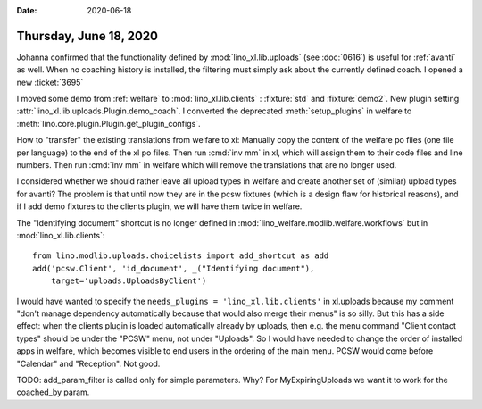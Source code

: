 :date: 2020-06-18

=======================
Thursday, June 18, 2020
=======================

Johanna confirmed that the functionality defined by :mod:`lino_xl.lib.uploads`
(see :doc:`0616`) is useful for :ref:`avanti` as well. When no coaching history
is installed, the filtering must simply ask about the currently defined coach. I
opened a new :ticket:`3695`

I moved some demo from :ref:`welfare` to :mod:`lino_xl.lib.clients` :
:fixture:`std` and :fixture:`demo2`. New plugin setting
:attr:`lino_xl.lib.uploads.Plugin.demo_coach`. I converted the deprecated
:meth:`setup_plugins` in welfare to :meth:`lino.core.plugin.Plugin.get_plugin_configs`.

How to "transfer" the existing translations from welfare to xl: Manually copy
the content of the welfare po files (one file per language) to the end of the xl
po files.  Then run :cmd:`inv mm` in xl, which will assign them to their code
files and line numbers. Then run :cmd:`inv mm` in welfare which will remove the
translations that are no longer used.

I considered whether we should rather leave all upload types in welfare and
create another set of (similar) upload types for avanti?  The problem is that
until now they are in the pcsw fixtures (which is a design flaw for historical
reasons), and if I add demo fixtures to the clients plugin, we will have them
twice in welfare.

The "Identifying document" shortcut is no longer defined in
:mod:`lino_welfare.modlib.welfare.workflows` but in :mod:`lino_xl.lib.clients`::

  from lino.modlib.uploads.choicelists import add_shortcut as add
  add('pcsw.Client', 'id_document', _("Identifying document"),
      target='uploads.UploadsByClient')

I would have wanted to specify the ``needs_plugins = 'lino_xl.lib.clients'`` in xl.uploads
because my comment "don't manage dependency automatically because that would
also merge their menus" is so silly. But this has a side effect: when the clients plugin
is loaded automatically already by uploads, then e.g.  the menu command "Client
contact types" should be under the "PCSW" menu, not under "Uploads". So I would have needed
to change the order of installed apps in welfare, which becomes visible to end
users in the ordering of the main menu.  PCSW would come before "Calendar" and
"Reception". Not good.

TODO: add_param_filter is called only for simple parameters. Why? For
MyExpiringUploads we want it to work for the coached_by param.
